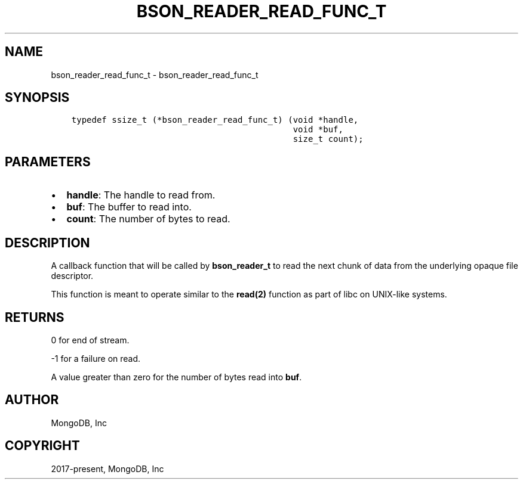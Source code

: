 .\" Man page generated from reStructuredText.
.
.TH "BSON_READER_READ_FUNC_T" "3" "Apr 08, 2021" "1.18.0-alpha" "libbson"
.SH NAME
bson_reader_read_func_t \- bson_reader_read_func_t
.
.nr rst2man-indent-level 0
.
.de1 rstReportMargin
\\$1 \\n[an-margin]
level \\n[rst2man-indent-level]
level margin: \\n[rst2man-indent\\n[rst2man-indent-level]]
-
\\n[rst2man-indent0]
\\n[rst2man-indent1]
\\n[rst2man-indent2]
..
.de1 INDENT
.\" .rstReportMargin pre:
. RS \\$1
. nr rst2man-indent\\n[rst2man-indent-level] \\n[an-margin]
. nr rst2man-indent-level +1
.\" .rstReportMargin post:
..
.de UNINDENT
. RE
.\" indent \\n[an-margin]
.\" old: \\n[rst2man-indent\\n[rst2man-indent-level]]
.nr rst2man-indent-level -1
.\" new: \\n[rst2man-indent\\n[rst2man-indent-level]]
.in \\n[rst2man-indent\\n[rst2man-indent-level]]u
..
.SH SYNOPSIS
.INDENT 0.0
.INDENT 3.5
.sp
.nf
.ft C
typedef ssize_t (*bson_reader_read_func_t) (void *handle,
                                            void *buf,
                                            size_t count);
.ft P
.fi
.UNINDENT
.UNINDENT
.SH PARAMETERS
.INDENT 0.0
.IP \(bu 2
\fBhandle\fP: The handle to read from.
.IP \(bu 2
\fBbuf\fP: The buffer to read into.
.IP \(bu 2
\fBcount\fP: The number of bytes to read.
.UNINDENT
.SH DESCRIPTION
.sp
A callback function that will be called by \fBbson_reader_t\fP to read the next chunk of data from the underlying opaque file descriptor.
.sp
This function is meant to operate similar to the \fBread(2)\fP function as part of libc on UNIX\-like systems.
.SH RETURNS
.sp
0 for end of stream.
.sp
\-1 for a failure on read.
.sp
A value greater than zero for the number of bytes read into \fBbuf\fP\&.
.SH AUTHOR
MongoDB, Inc
.SH COPYRIGHT
2017-present, MongoDB, Inc
.\" Generated by docutils manpage writer.
.
